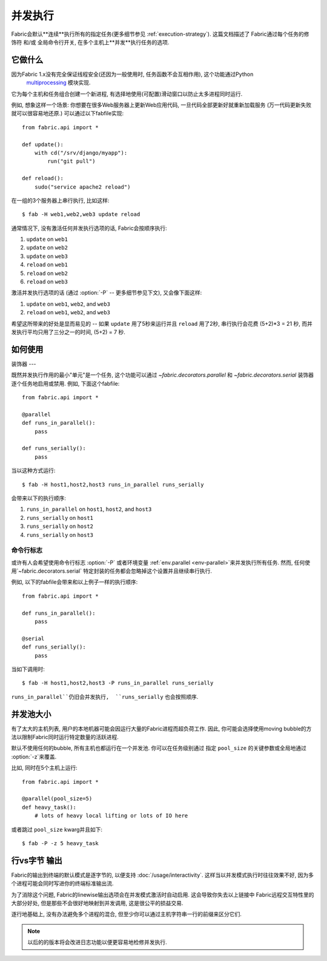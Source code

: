 ====
并发执行
====

.. _parallel-execution:

.. versionadded:: 1.3

Fabric会默认**连续**执行所有的指定任务(更多细节参见 :ref:`execution-strategy`). 这篇文档描述了
Fabric通过每个任务的修饰符 和/或 全局命令行开关, 在多个主机上**并发**执行任务的选项.


它做什么
====

因为Fabric 1.x没有完全保证线程安全(还因为一般使用时, 任务函数不会互相作用), 这个功能通过Python
 `multiprocessing <http://docs.python.org/library/multiprocessing.html>`_ 模块实现.
它为每个主机和任务组合创建一个新进程, 有选择地使用(可配置)滑动窗口以防止太多进程同时运行.

例如, 想象这样一个场景: 你想要在很多Web服务器上更新Web应用代码, 一旦代码全部更新好就重新加载服务
(万一代码更新失败就可以很容易地还原.) 可以通过以下fabfile实现::

    from fabric.api import *

    def update():
        with cd("/srv/django/myapp"):
            run("git pull")

    def reload():
        sudo("service apache2 reload")

在一组的3个服务器上串行执行, 比如这样::

    $ fab -H web1,web2,web3 update reload

通常情况下, 没有激活任何并发执行选项的话, Fabric会按顺序执行:

#. ``update`` on ``web1``
#. ``update`` on ``web2``
#. ``update`` on ``web3``
#. ``reload`` on ``web1``
#. ``reload`` on ``web2``
#. ``reload`` on ``web3``

激活并发执行选项的话 (通过 :option:`-P` -- 更多细节参见下文), 又会像下面这样:

#. ``update`` on ``web1``, ``web2``, and ``web3``
#. ``reload`` on ``web1``, ``web2``, and ``web3``

希望这所带来的好处是显而易见的 -- 如果 ``update`` 用了5秒来运行并且 ``reload`` 用了2秒,
串行执行会花费 (5+2)*3 = 21 秒, 而并发执行平均只用了三分之一的时间, (5+2) = 7 秒.


如何使用
====

装饰器
---

既然并发执行作用的最小"单元"是一个任务, 这个功能可以通过 `~fabric.decorators.parallel`
和 `~fabric.decorators.serial` 装饰器逐个任务地启用或禁用. 例如, 下面这个fabfile::

    from fabric.api import *

    @parallel
    def runs_in_parallel():
        pass

    def runs_serially():
        pass

当以这种方式运行::

    $ fab -H host1,host2,host3 runs_in_parallel runs_serially

会带来以下的执行顺序:

#. ``runs_in_parallel`` on ``host1``, ``host2``, and ``host3``
#. ``runs_serially`` on ``host1``
#. ``runs_serially`` on ``host2``
#. ``runs_serially`` on ``host3``

命令行标志
-----

或许有人会希望使用命令行标志 :option:`-P` 或者环境变量 :ref:`env.parallel <env-parallel>`来并发执行所有任务.
然而, 任何使用`~fabric.decorators.serial` 特定封装的任务都会忽略掉这个设置并且继续串行执行.

例如, 以下的fabfile会带来和以上例子一样的执行顺序::

    from fabric.api import *

    def runs_in_parallel():
        pass

    @serial
    def runs_serially():
        pass

当如下调用时::

    $ fab -H host1,host2,host3 -P runs_in_parallel runs_serially

``runs_in_parallel``仍旧会并发执行,  ``runs_serially`` 也会按照顺序.


并发池大小
=====

有了太大的主机列表, 用户的本地机器可能会因运行大量的Fabric进程而超负荷工作.
因此, 你可能会选择使用moving bubble的方法以限制Fabric同时运行特定数量的活跃进程.

默认不使用任何的bubble, 所有主机也都运行在一个并发池. 你可以在任务级别通过
指定 ``pool_size`` 的关键参数或全局地通过 :option:`-z`来覆盖.

比如, 同时在5个主机上运行::

    from fabric.api import *

    @parallel(pool_size=5)
    def heavy_task():
        # lots of heavy local lifting or lots of IO here

或者跳过 ``pool_size`` kwarg并且如下::

    $ fab -P -z 5 heavy_task

.. _linewise-output:

行vs字节 输出
========

Fabric的输出到终端的默认模式是逐字节的, 以便支持 :doc:`/usage/interactivity`.
这样当以并发模式执行时往往效果不好, 因为多个进程可能会同时写进你的终端标准输出流.

为了消除这个问题, Fabric的linewise输出选项会在并发模式激活时自动启用. 这会导致你失去以上链接中
Fabric远程交互特性里的大部分好处, 但是那些不会很好地映射到并发调用, 这是很公平的损益交易.

逐行地基础上, 没有办法避免多个进程的混合, 但至少你可以通过主机字符串一行的前缀来区分它们.

.. note::
    以后的的版本将会改进日志功能以便更容易地检修并发执行.
